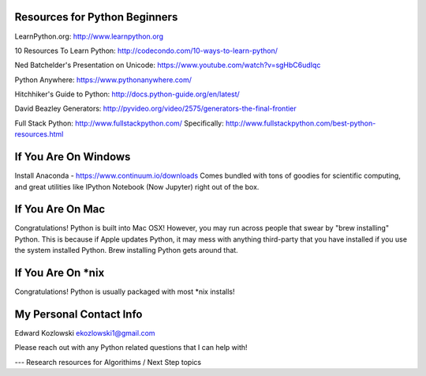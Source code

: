 Resources for Python Beginners
------------------------------

LearnPython.org:  http://www.learnpython.org 

10 Resources To Learn Python:  http://codecondo.com/10-ways-to-learn-python/

Ned Batchelder's Presentation on Unicode:  https://www.youtube.com/watch?v=sgHbC6udIqc

Python Anywhere:  https://www.pythonanywhere.com/

Hitchhiker's Guide to Python:  http://docs.python-guide.org/en/latest/

David Beazley Generators:  http://pyvideo.org/video/2575/generators-the-final-frontier

Full Stack Python:  http://www.fullstackpython.com/   Specifically:  http://www.fullstackpython.com/best-python-resources.html

If You Are On Windows
---------------------

Install Anaconda - https://www.continuum.io/downloads  Comes bundled with tons of goodies for scientific computing, and great utilities like IPython Notebook (Now Jupyter) right out of the box.

If You Are On Mac
-----------------

Congratulations!  Python is built into Mac OSX!  However, you may run across people that swear by "brew installing" Python.  This is because if Apple updates Python, it may mess with anything third-party that you have installed if you use the system installed Python.  Brew installing Python gets around that.

If You Are On *nix
------------------

Congratulations!  Python is usually packaged with most \*nix installs!


My Personal Contact Info
------------------------

Edward Kozlowski
ekozlowski1@gmail.com

Please reach out with any Python related questions that I can help with!

--- Research resources for Algorithims / Next Step topics


